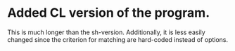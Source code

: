 * Added CL version of the program.
  This is much longer than the sh-version.  Additionally, it is less easily changed since the criterion for matching are hard-coded instead of options.
